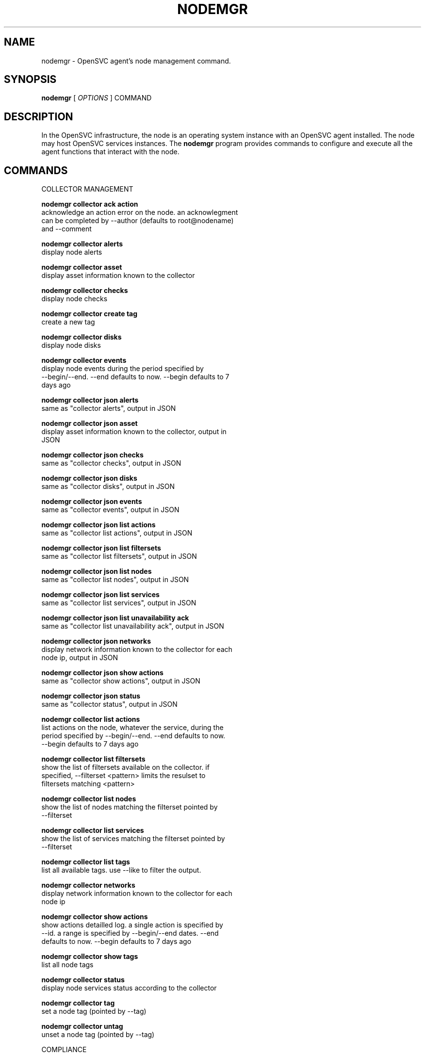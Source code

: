 .TH NODEMGR 1 2016\-08\-09
.SH NAME
nodemgr - OpenSVC agent's node management command.
.SH SYNOPSIS
.B nodemgr
[ \fIOPTIONS\fP ] COMMAND
.SH DESCRIPTION
In the OpenSVC infrastructure, the node is an operating system instance with an OpenSVC agent installed. The node may host OpenSVC services instances. The \fBnodemgr\fP program provides commands to configure and execute all the agent functions that interact with the node.
.SH COMMANDS

\fRCOLLECTOR MANAGEMENT\fP

  \fBnodemgr collector ack action\fP
  \fB               \fP  acknowledge an action error on the node. an acknowlegment
  \fB               \fP  can be completed by --author (defaults to root@nodename)
  \fB               \fP  and --comment

  \fBnodemgr collector alerts\fP
  \fB               \fP  display node alerts

  \fBnodemgr collector asset\fP
  \fB               \fP  display asset information known to the collector

  \fBnodemgr collector checks\fP
  \fB               \fP  display node checks

  \fBnodemgr collector create tag\fP
  \fB               \fP  create a new tag

  \fBnodemgr collector disks\fP
  \fB               \fP  display node disks

  \fBnodemgr collector events\fP
  \fB               \fP  display node events during the period specified by
  \fB               \fP  --begin/--end. --end defaults to now. --begin defaults to 7
  \fB               \fP  days ago

  \fBnodemgr collector json alerts\fP
  \fB               \fP  same as "collector alerts", output in JSON

  \fBnodemgr collector json asset\fP
  \fB               \fP  display asset information known to the collector, output in
  \fB               \fP  JSON

  \fBnodemgr collector json checks\fP
  \fB               \fP  same as "collector checks", output in JSON

  \fBnodemgr collector json disks\fP
  \fB               \fP  same as "collector disks", output in JSON

  \fBnodemgr collector json events\fP
  \fB               \fP  same as "collector events", output in JSON

  \fBnodemgr collector json list actions\fP
  \fB               \fP  same as "collector list actions", output in JSON

  \fBnodemgr collector json list filtersets\fP
  \fB               \fP  same as "collector list filtersets", output in JSON

  \fBnodemgr collector json list nodes\fP
  \fB               \fP  same as "collector list nodes", output in JSON

  \fBnodemgr collector json list services\fP
  \fB               \fP  same as "collector list services", output in JSON

  \fBnodemgr collector json list unavailability ack\fP
  \fB               \fP  same as "collector list unavailability ack", output in JSON

  \fBnodemgr collector json networks\fP
  \fB               \fP  display network information known to the collector for each
  \fB               \fP  node ip, output in JSON

  \fBnodemgr collector json show actions\fP
  \fB               \fP  same as "collector show actions", output in JSON

  \fBnodemgr collector json status\fP
  \fB               \fP  same as "collector status", output in JSON

  \fBnodemgr collector list actions\fP
  \fB               \fP  list actions on the node, whatever the service, during the
  \fB               \fP  period specified by --begin/--end. --end defaults to now.
  \fB               \fP  --begin defaults to 7 days ago

  \fBnodemgr collector list filtersets\fP
  \fB               \fP  show the list of filtersets available on the collector. if
  \fB               \fP  specified, --filterset <pattern> limits the resulset to
  \fB               \fP  filtersets matching <pattern>

  \fBnodemgr collector list nodes\fP
  \fB               \fP  show the list of nodes matching the filterset pointed by
  \fB               \fP  --filterset

  \fBnodemgr collector list services\fP
  \fB               \fP  show the list of services matching the filterset pointed by
  \fB               \fP  --filterset

  \fBnodemgr collector list tags\fP
  \fB               \fP  list all available tags. use --like to filter the output.

  \fBnodemgr collector networks\fP
  \fB               \fP  display network information known to the collector for each
  \fB               \fP  node ip

  \fBnodemgr collector show actions\fP
  \fB               \fP  show actions detailled log. a single action is specified by
  \fB               \fP  --id. a range is specified by --begin/--end dates. --end
  \fB               \fP  defaults to now. --begin defaults to 7 days ago

  \fBnodemgr collector show tags\fP
  \fB               \fP  list all node tags

  \fBnodemgr collector status\fP
  \fB               \fP  display node services status according to the collector

  \fBnodemgr collector tag\fP
  \fB               \fP  set a node tag (pointed by --tag)

  \fBnodemgr collector untag\fP
  \fB               \fP  unset a node tag (pointed by --tag)

\fRCOMPLIANCE\fP

  \fBnodemgr compliance attach\fP
  \fB               \fP  attach ruleset specified by --ruleset and/or moduleset
  \fB               \fP  specified by --moduleset for this node

  \fBnodemgr compliance attach moduleset\fP
  \fB               \fP  attach moduleset specified by --moduleset for this node

  \fBnodemgr compliance attach ruleset\fP
  \fB               \fP  attach ruleset specified by --ruleset for this node

  \fBnodemgr compliance auto\fP
  \fB               \fP  run compliance checks or fix, according to the autofix
  \fB               \fP  property of each module. --ruleset <md5> instruct the
  \fB               \fP  collector to provide an historical ruleset.

  \fBnodemgr compliance check\fP
  \fB               \fP  run compliance checks. --ruleset <md5> instruct the
  \fB               \fP  collector to provide an historical ruleset.

  \fBnodemgr compliance detach\fP
  \fB               \fP  detach ruleset specified by --ruleset and/or moduleset
  \fB               \fP  specified by --moduleset for this node

  \fBnodemgr compliance detach moduleset\fP
  \fB               \fP  detach moduleset specified by --moduleset for this node

  \fBnodemgr compliance detach ruleset\fP
  \fB               \fP  detach ruleset specified by --ruleset for this node

  \fBnodemgr compliance env\fP
  \fB               \fP  show the compliance modules environment variables.

  \fBnodemgr compliance fix\fP
  \fB               \fP  run compliance fixes. --ruleset <md5> instruct the
  \fB               \fP  collector to provide an historical ruleset.

  \fBnodemgr compliance fixable\fP
  \fB               \fP  verify compliance fixes prerequisites. --ruleset <md5>
  \fB               \fP  instruct the collector to provide an historical ruleset.

  \fBnodemgr compliance list module\fP
  \fB               \fP  list compliance modules available on this node

  \fBnodemgr compliance list moduleset\fP
  \fB               \fP  list available compliance modulesets. --moduleset f% limit
  \fB               \fP  the scope to modulesets matching the f% pattern.

  \fBnodemgr compliance list ruleset\fP
  \fB               \fP  list available compliance rulesets. --ruleset f% limit the
  \fB               \fP  scope to rulesets matching the f% pattern.

  \fBnodemgr compliance show moduleset\fP
  \fB               \fP  show compliance rules applying to this node

  \fBnodemgr compliance show ruleset\fP
  \fB               \fP  show compliance rules applying to this node

  \fBnodemgr compliance show status\fP
  \fB               \fP  show compliance modules status

\fRMISC\fP

  \fBnodemgr prkey  \fP  show persistent reservation key of this node

\fRNODE ACTIONS\fP

  \fBnodemgr collect stats\fP
  \fB               \fP  write in local files metrics not found in the standard
  \fB               \fP  metrics collector. these files will be fed to the collector
  \fB               \fP  by the 'pushstat' action.

  \fBnodemgr dequeue actions\fP
  \fB               \fP  dequeue and execute actions from the collector's action
  \fB               \fP  queue for this node and its services.

  \fBnodemgr print schedule\fP
  \fB               \fP  print the node tasks schedule

  \fBnodemgr provision\fP
  \fB               \fP  provision the resources described in --resource arguments

  \fBnodemgr reboot \fP  reboot the node

  \fBnodemgr rotate root pw\fP
  \fB               \fP  set a new root password and store it in the collector

  \fBnodemgr scanscsi\fP
  \fB               \fP  scan the scsi hosts in search of new disks

  \fBnodemgr schedule reboot\fP
  \fB               \fP  mark the node for reboot at the next allowed period. the
  \fB               \fP  allowed period is defined by a "reboot" section in
  \fB               \fP  node.conf. the created flag file is
  \fB               \fP  /opt/opensvc/var/REBOOT_FLAG

  \fBnodemgr schedule reboot status\fP
  \fB               \fP  tell if the node is scheduled for reboot

  \fBnodemgr scheduler\fP
  \fB               \fP  run the node task scheduler

  \fBnodemgr schedulers\fP
  \fB               \fP  execute a run of the node and services schedulers. this
  \fB               \fP  action is installed in the system scheduler

  \fBnodemgr shutdown\fP
  \fB               \fP  shutdown the node to powered off state

  \fBnodemgr unschedule reboot\fP
  \fB               \fP  unmark the node for reboot at the next allowed period. the
  \fB               \fP  removed flag file is /opt/opensvc/var/REBOOT_FLAG

  \fBnodemgr updatecomp\fP
  \fB               \fP  upgrade the opensvc compliance modules. the modules must be
  \fB               \fP  available as a tarball behind the node.repo/compliance url.

  \fBnodemgr updatepkg\fP
  \fB               \fP  upgrade the opensvc agent version. the packages must be
  \fB               \fP  available behind the node.repo/packages url.

  \fBnodemgr wol    \fP  forge and send udp wake on lan packet to mac address
  \fB               \fP  specified by --mac and --broadcast arguments

\fRNODE CONFIGURATION EDITION\fP

  \fBnodemgr edit authconfig\fP
  \fB               \fP  open the auth.conf configuration file with the preferred
  \fB               \fP  editor

  \fBnodemgr edit config\fP
  \fB               \fP  open the node.conf configuration file with the preferred
  \fB               \fP  editor

  \fBnodemgr get    \fP  get the value of the node configuration parameter pointed
  \fB               \fP  by --param

  \fBnodemgr register\fP
  \fB               \fP  obtain a registration number from the collector, used to
  \fB               \fP  authenticate the node

  \fBnodemgr set    \fP  set a node configuration parameter (pointed by --param)
  \fB               \fP  value (pointed by --value)

  \fBnodemgr unset  \fP  unset a node configuration parameter (pointed by --param)

\fRPUSH DATA TO THE COLLECTOR\fP

  \fBnodemgr checks \fP  run node sanity checks, push results to collector

  \fBnodemgr pushasset\fP
  \fB               \fP  push asset information to collector

  \fBnodemgr pushbrocade\fP
  \fB               \fP  push Brocade switch configuration to collector

  \fBnodemgr pushcentera\fP
  \fB               \fP  push EMC Centera configuration to collector

  \fBnodemgr pushdcs\fP
  \fB               \fP  push Datacore configuration to collector

  \fBnodemgr pushdisks\fP
  \fB               \fP  push disks usage information to collector

  \fBnodemgr pushemcvnx\fP
  \fB               \fP  push EMC CX/VNX configuration to collector

  \fBnodemgr pusheva\fP
  \fB               \fP  push HP EVA configuration to collector

  \fBnodemgr pushfreenas\fP
  \fB               \fP  push FreeNAS configuration to collector

  \fBnodemgr pushgcedisks\fP
  \fB               \fP  push Google Compute Engine disks configuration to collector

  \fBnodemgr pushhds\fP
  \fB               \fP  push HDS configuration to collector

  \fBnodemgr pushhp3par\fP
  \fB               \fP  push HP 3par configuration to collector

  \fBnodemgr pushibmds\fP
  \fB               \fP  push IBM DS configuration to collector

  \fBnodemgr pushibmsvc\fP
  \fB               \fP  push IBM SVC configuration to collector

  \fBnodemgr pushnecism\fP
  \fB               \fP  push NEC ISM configuration to collector

  \fBnodemgr pushnetapp\fP
  \fB               \fP  push Netapp configuration to collector

  \fBnodemgr pushnsr\fP
  \fB               \fP  push EMC Networker index to collector

  \fBnodemgr pushpatch\fP
  \fB               \fP  push patch/version list to collector

  \fBnodemgr pushpkg\fP
  \fB               \fP  push package/version list to collector

  \fBnodemgr pushstats\fP
  \fB               \fP  push performance metrics to collector. By default pushed
  \fB               \fP  stats interval begins yesterday at the beginning of the
  \fB               \fP  allowed interval and ends now. This interval can be changed
  \fB               \fP  using --begin/--end parameters. The location where stats
  \fB               \fP  files are looked up can be changed using --stats-dir.

  \fBnodemgr pushsym\fP
  \fB               \fP  push symmetrix configuration to collector

  \fBnodemgr pushvioserver\fP
  \fB               \fP  push IBM VIO server configuration to collector

  \fBnodemgr sysreport\fP
  \fB               \fP  push system report to the collector for archiving and diff
  \fB               \fP  analysis

\fRSERVICE ACTIONS\fP

  \fBnodemgr discover\fP
  \fB               \fP  discover vservices accessible from this host, cloud nodes
  \fB               \fP  for example
.SH OPTIONS
.TP
.B --version
show program's version number and exit
.TP
.B -h, --help
show this help message and exit
.TP
.B --debug
debug mode
.TP
.B --stats-dir=STATS_DIR
points the directory where the metrics files are stored for pushstats
.TP
.B --module=MODULE
compliance, set module list
.TP
.B --moduleset=MODULESET
compliance, set moduleset list. The 'all' value can be used in conjonction with detach.
.TP
.B --ruleset=RULESET
compliance, set ruleset list. The 'all' value can be used in conjonction with detach.
.TP
.B --filterset=FILTERSET
set a filterset to limit collector extractions
.TP
.B --ruleset-date=RULESET_DATE
compliance, use rulesets valid on specified date
.TP
.B --attach
attach the modulesets specified during a compliance check/fix/fixable command
.TP
.B --cron
cron mode
.TP
.B --force
force action
.TP
.B --symcli-db-file=SYMCLI_DB_FILE
[pushsym option] use symcli offline mode with the specified file. aclx files are expected to be found in the same directory and named either <symid>.aclx or <same_prefix_as_bin_file>.aclx
.TP
.B --param=PARAM
point a node configuration parameter for the 'get' and 'set' actions
.TP
.B --value=VALUE
set a node configuration parameter value for the 'set --param' action
.TP
.B --duration=DURATION
a duration expressed in minutes. used with the 'collector ack action' action
.TP
.B --begin=BEGIN
a begin date expressed as 'YYYY-MM-DD hh:mm'. used with the 'collector ack action' and pushstats action
.TP
.B --end=END
a end date expressed as 'YYYY-MM-DD hh:mm'. used with the 'collector ack action' and pushstats action
.TP
.B --comment=COMMENT
a comment to log when used with the 'collector ack action' action
.TP
.B --author=AUTHOR
the acker name to log when used with the 'collector ack action' action
.TP
.B --id=ID
specify an id to act on
.TP
.B --resource=RESOURCE
a resource definition in json dictionary format fed to the provision action
.TP
.B --object=OBJECTS
an object to limit a push* action to. multiple --object <object id> parameters can be set on a single command line
.TP
.B --mac=MAC
list of mac addresses, comma separated, used by the 'wol' action
.TP
.B --tag=TAG
a tag specifier used by 'collector create tag', 'collector add tag', 'collector del tag'
.TP
.B --like=LIKE
a sql like filtering expression. leading and trailing wildcards are automatically set.
.TP
.B --broadcast=BROADCAST
list of broadcast addresses, comma separated, used by the 'wol' action
.TP
.B --sync
use synchronous collector rpc if available. to use with pushasset when chaining a compliance run, to make sure the node ruleset is up-to-date.
.TP
.B --table
used table representation of collector data instead of the default itemized list of objects and properties
.TP
.B --user=USER
authenticate with the collector using the specified user credentials instead of the node credentials. Required for the 'register' action when the collector is configured to refuse anonymous register.
.TP
.B --app=APP
Optional with the register command, register the node in the specified app. If not specified, the node is registered in the first registering user's app found.
.SH SEE ALSO
.BR nodemgr (1)
.BR svcmgr (1)
.BR svcmon (1)
.SH AUTHORS
OpenSVC is developped and maintained by the OpenSVC company.
